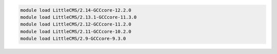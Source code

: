 .. code-block:: console

    module load LittleCMS/2.14-GCCcore-12.2.0
    module load LittleCMS/2.13.1-GCCcore-11.3.0
    module load LittleCMS/2.12-GCCcore-11.2.0
    module load LittleCMS/2.11-GCCcore-10.2.0
    module load LittleCMS/2.9-GCCcore-9.3.0
